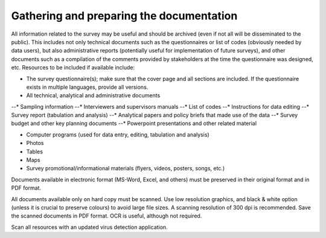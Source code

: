================
Gathering and preparing the documentation
================

All information related to the survey may be useful and should be archived (even if not all will be disseminated to the public). This includes not only technical documents such as the questionnaires or list of codes (obviously needed by data users), but also administrative reports (potentially useful for implementation of future surveys), and other documents such as a compilation of the comments provided by stakeholders at the time the questionnaire was designed, etc. Resources to be included if available include:

*	The survey questionnaire(s); make sure that the cover page and all sections are included. If the questionnaire exists in multiple languages, provide all versions.
*	All technical, analytical and administrative documents 

--*	Sampling information 
--*	Interviewers and supervisors manuals
--*	List of codes 
--*	Instructions for data editing
--*	Survey report (tabulation and analysis) 
--*	Analytical papers and policy briefs that made use of the data
--*	Survey budget and other key planning documents
--*	Powerpoint presentations and other related material

*	Computer programs (used for data entry, editing, tabulation and analysis)
*	Photos
*	Tables
*	Maps
*	Survey promotional/informational materials (flyers, videos, posters, songs, etc.)

Documents available in electronic format (MS-Word, Excel, and others) must be preserved in their original format and in PDF format. 

All documents available only on hard copy must be scanned. Use low resolution graphics, and black & white option (unless it is crucial to preserve colours) to avoid large file sizes. A scanning resolution of 300 dpi is recommended. Save the scanned documents in PDF format. OCR is useful, although not required. 

Scan all resources with an updated virus detection application. 
